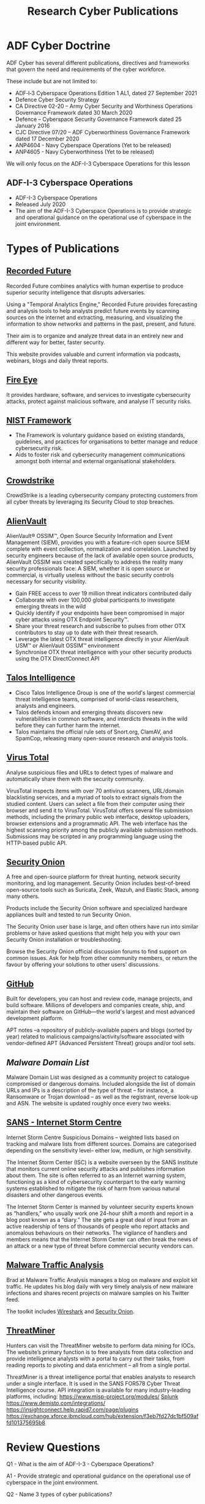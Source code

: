 :PROPERTIES:
:ID:       6ce880c2-3a77-48c9-99d3-19f02ca67c58
:END:
#+title: Research Cyber Publications
* ADF Cyber Doctrine
ADF Cyber has several different publications, directives and frameworks that govern the need and requirements of the cyber workforce.

These include but are not limited to:

 - ADF‑I‑3 Cyberspace Operations Edition 1 AL1, dated 27 September 2021
 - Defence Cyber Security Strategy
 - CA Directive 02-20 – Army Cyber Security and Worthiness Operations Governance Framework dated 30 March 2020
 - Defence – Cyberspace Security Governance Framework dated 25 January 2016
 - CJC Directive 07/20 – ADF Cyberworthiness Governance Framework dated 17 December 2020
 - ANP4604 - Navy Cyberspace Operations (Yet to be released)
 - ANP4605 - Navy Cyberworthiness (Yet to be released)

We will only focus on the ADF-I-3 Cyberspace Operations for this lesson
** ADF-I-3 Cyberspace Operations
 - ADF-I-3 Cyberspace Operations
 - Released July 2020
 - The aim of the ADF-I-3 Cyberspace Operations is to provide strategic and operational guidance on the operational use of cyberspace in the joint environment.
* Types of Publications
** [[https://www.recordedfuture.com/resources/][Recorded Future]]
:PROPERTIES:
:ID:       3eac8898-b786-40df-a145-a39d3966aac8
:END:
Recorded Future combines analytics with human expertise to produce superior security intelligence that disrupts adversaries.

Using a "Temporal Analytics Engine," Recorded Future provides forecasting and analysis tools to help analysts predict future events by scanning sources on the internet and extracting, measuring, and visualizing the information to show networks and patterns in the past, present, and future.

Their aim is to organize and analyze threat data in an entirely new and different way for better, faster security.

This website provides valuable and current information via podcasts, webinars, blogs and daily threat reports.
** [[https://www.fireeye.com/mandiant.html][Fire Eye]]
:PROPERTIES:
:ID:       151528a0-99b0-4ec5-91ae-7ffd11a0de6b
:END:
It provides hardware, software, and services to investigate cybersecurity attacks, protect against malicious software, and analyse IT security risks.
** [[https://www.nist.gov/cyberframework][NIST Framework]]
:PROPERTIES:
:ID:       9623809b-1bc5-4dc7-9247-85f45362c9b3
:END:
 - The Framework is voluntary guidance based on existing standards, guidelines, and practices for organisations to better manage and reduce cybersecurity risk.
 - Aids to foster risk and cybersecurity management communications amongst both internal and external organisational stakeholders.
** [[https://www.crowdstrike.com.au/][Crowdstrike]]
:PROPERTIES:
:ID:       6eb8b75f-7b95-4e8f-a78e-1a2ebdb3c935
:END:
CrowdStrike is a leading cybersecurity company protecting customers from all cyber threats by leveraging its Security Cloud to stop breaches.
** [[https://otx.alienvault.com/][AlienVault]]
:PROPERTIES:
:ID:       0fe213db-92ad-403e-9415-1353fa108028
:END:
AlienVault® OSSIM™, Open Source Security Information and Event Management (SIEM), provides you with a feature-rich open source SIEM complete with event collection, normalization and correlation. Launched by security engineers because of the lack of available open source products, AlienVault OSSIM was created specifically to address the reality many security professionals face: A SIEM, whether it is open source or commercial, is virtually useless without the basic security controls necessary for security visibility.

 - Gain FREE access to over 19 million threat indicators contributed daily
 - Collaborate with over 100,000 global participants to investigate emerging threats in the wild
 - Quickly identify if your endpoints have been compromised in major cyber attacks using OTX Endpoint Security™.
 - Share your threat research and subscribe to pulses from other OTX contributors to stay up to date with their threat research.
 - Leverage the latest OTX threat intelligence directly in your AlienVault USM™ or AlienVault OSSIM™ environment
 - Synchronise OTX threat intelligence with your other security products using the OTX DirectConnect API
** [[https://talosintelligence.com/][Talos Intelligence]]
:PROPERTIES:
:ID:       d37591fc-2912-444a-a19a-eccb17a29c99
:END:

 - Cisco Talos Intelligence Group is one of the world's largest commercial threat intelligence teams, comprised of world-class researchers, analysts and engineers.
 - Talos defends known and emerging threats discovers new vulnerabilities in common software, and interdicts threats in the wild before they can further harm the internet.
 - Talos maintains the official rule sets of Snort.org, ClamAV, and SpamCop, releasing many open-source research and analysis tools.
** [[https://www.virustotal.com][Virus Total]]
:PROPERTIES:
:ID:       975f329d-dbbc-40c5-bd47-c5b2021eb58c
:END:
Analyse suspicious files and URLs to detect types of malware and automatically share them with the security community.

VirusTotal inspects items with over 70 antivirus scanners, URL/domain blacklisting services, and a myriad of tools to extract signals from the studied content. Users can select a file from their computer using their browser and send it to VirusTotal. VirusTotal offers several file submission methods, including the primary public web interface, desktop uploaders, browser extensions and a programmatic API. The web interface has the highest scanning priority among the publicly available submission methods. Submissions may be scripted in any programming language using the HTTP-based public API.
** [[https://securityonionsolutions.com/][Security Onion]]
:PROPERTIES:
:ID:       255e945b-2650-4dc2-a6d5-06dc8db859cb
:END:
A free and open-source platform for threat hunting, network security monitoring, and log management. Security Onion includes best-of-breed open-source tools such as Suricata, Zeek, Wazuh, and Elastic Stack, among many others.

Products include the Security Onion software and specialized hardware appliances built and tested to run Security Onion.

The Security Onion user base is large, and often others have run into similar problems or have asked questions that might help you with your own Security Onion installation or troubleshooting.

Browse the Security Onion official discussion forums to find support on common issues. Ask for help from other community members, or return the favour by offering your solutions to other users' discussions.
** [[https://github.com/][GitHub]]
:PROPERTIES:
:ID:       a8216b43-038f-4892-8a43-c54adbef9913
:END:
Built for developers, you can host and review code, manage projects, and build software. Millions of developers and companies create, ship, and maintain their software on GitHub—the world's largest and most advanced development platform.

APT notes –a repository of publicly-available papers and blogs (sorted by year) related to malicious campaigns/activity/software associated with vendor-defined APT (Advanced Persistent Threat) groups and/or tool sets.
** [[** http://www.malwaredomainlist.com/][Malware Domain List]]
:PROPERTIES:
:ID:       06b2a753-7a55-4b0b-911b-984599f0c710
:END:
Malware Domain List was designed as a community project to catalogue compromised or dangerous domains. Included alongside the list of domain URLs and IPs is a description of the type of threat – for instance, a Ransomware or Trojan download – as well as the registrant, reverse look-up and ASN. The website is updated roughly once every two weeks.
** [[https://isc.sans.edu/][SANS - Internet Storm Centre]]
:PROPERTIES:
:ID:       4f06feff-b362-4045-8429-31f08ef0e8dc
:END:
Internet Storm Centre Suspicious Domains – weighted lists based on tracking and malware lists from different sources. Domains are categorised depending on the sensitivity level– either low, medium, or high sensitivity.

The Internet Storm Center (ISC) is a website overseen by the SANS Institute that monitors current online security attacks and publishes information about them. The site is often referred to as an Internet warning system, functioning as a kind of cybersecurity counterpart to the early warning systems established to mitigate the risk of harm from various natural disasters and other dangerous events.

The Internet Storm Center is manned by volunteer security experts known as “handlers,” who usually work one 24-hour shift a month and report in a blog post known as a “diary.” The site gets a great deal of input from an active readership of tens of thousands of people who report attacks and anomalous behaviours on their networks. The vigilance of handlers and members means that the Internet Storm Center can often break the news of an attack or a new type of threat before commercial security vendors can.
** [[http://www.malware-traffic-analysis.net/index.html][Malware Traffic Analysis]]
:PROPERTIES:
:ID:       5c20dfee-4b47-474a-926a-9a24cd6a3e8f
:END:
Brad at Malware Traffic Analysis manages a blog on malware and exploit kit traffic. He updates his blog daily with very timely analysis of new malware infections and shares recent projects on malware samples on his Twitter feed.

The toolkit includes [[id:d9921abd-a2c9-4e7d-9dea-7aada8772c30][Wireshark]] and [[id:255e945b-2650-4dc2-a6d5-06dc8db859cb][Security Onion]].
** [[https://www.threatminer.org/index.php][ThreatMiner]]
Hunters can visit the ThreatMiner website to perform data mining for IOCs. The website’s primary function is to free analysts from data collection and provide intelligence analysts with a portal to carry out their tasks, from reading reports to pivoting and data enrichment – all from a single portal.

ThreatMiner is a threat intelligence portal that enables analysts to research under a single interface. It is used in the SANS FOR578 Cyber Threat Intelligence course. API integration is available for many industry-leading platforms, including:
https://www.misp-project.org/modules/
[[id:e2132abc-42a1-49d8-a0fa-96b3dfaa3100][Splunk]]
https://www.demisto.com/integrations/
https://insightconnect.help.rapid7.com/page/plugins
https://exchange.xforce.ibmcloud.com/hub/extension/f3eb7fd27dc1bf509affd101375695b8
* Review Questions
Q1 - What is the aim of ADF-I-3 - Cyberspace Operations?

A1 - Provide strategic and operational guidance on the operational use of cyberspace in the joint environment.

Q2 - Name 3 types of cyber publications?

A2 - Blogs, webinars and websites.

Q3 - What is one of the risks of using cyber publications?

A3 - May let the malicious actor know that their actions have been discovered. Lots of information availiable, can waste time searching.

Q4 - Name three websites currently being used for research by ADF.

A4 - Recorded Futures, NIST Framework, Mandiant Fireeye, ACSC, Crowdstrike, Talos Intelligence, Virus Total, Alien Vault.
